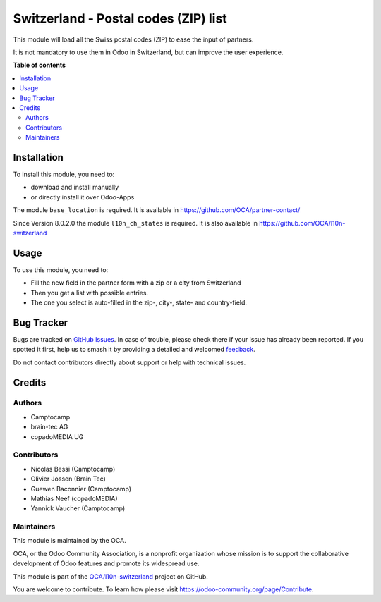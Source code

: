 =====================================
Switzerland - Postal codes (ZIP) list
=====================================

.. 
   !!!!!!!!!!!!!!!!!!!!!!!!!!!!!!!!!!!!!!!!!!!!!!!!!!!!
   !! This file is generated by oca-gen-addon-readme !!
   !! changes will be overwritten.                   !!
   !!!!!!!!!!!!!!!!!!!!!!!!!!!!!!!!!!!!!!!!!!!!!!!!!!!!
   !! source digest: sha256:4b999aa8e57c0db65aafe39f2f81845285f1089bbb7ff38c12db71e7e41ed746
   !!!!!!!!!!!!!!!!!!!!!!!!!!!!!!!!!!!!!!!!!!!!!!!!!!!!

.. |badge1| image:: https://img.shields.io/badge/maturity-Beta-yellow.png
    :target: https://odoo-community.org/page/development-status
    :alt: Beta
.. |badge2| image:: https://img.shields.io/badge/licence-AGPL--3-blue.png
    :target: http://www.gnu.org/licenses/agpl-3.0-standalone.html
    :alt: License: AGPL-3
.. |badge3| image:: https://img.shields.io/badge/github-OCA%2Fl10n--switzerland-lightgray.png?logo=github
    :target: https://github.com/OCA/l10n-switzerland/tree/12.0/l10n_ch_zip
    :alt: OCA/l10n-switzerland
.. |badge4| image:: https://img.shields.io/badge/weblate-Translate%20me-F47D42.png
    :target: https://translation.odoo-community.org/projects/l10n-switzerland-12-0/l10n-switzerland-12-0-l10n_ch_zip
    :alt: Translate me on Weblate
.. |badge5| image:: https://img.shields.io/badge/runboat-Try%20me-875A7B.png
    :target: https://runboat.odoo-community.org/builds?repo=OCA/l10n-switzerland&target_branch=12.0
    :alt: Try me on Runboat

|badge1| |badge2| |badge3| |badge4| |badge5|

This module will load all the Swiss postal codes (ZIP) to ease the input
of partners.

It is not mandatory to use them in Odoo in Switzerland, but can improve
the user experience.

**Table of contents**

.. contents::
   :local:

Installation
============

To install this module, you need to:

* download and install manually
* or directly install it over Odoo-Apps

The module ``base_location`` is required. It is available in
https://github.com/OCA/partner-contact/

Since Version 8.0.2.0 the module ``l10n_ch_states`` is required.
It is also available in https://github.com/OCA/l10n-switzerland

Usage
=====

To use this module, you need to:

* Fill the new field in the partner form with a zip or a city from Switzerland
* Then you get a list with possible entries.
* The one you select is auto-filled in the zip-, city-, state- and country-field.

Bug Tracker
===========

Bugs are tracked on `GitHub Issues <https://github.com/OCA/l10n-switzerland/issues>`_.
In case of trouble, please check there if your issue has already been reported.
If you spotted it first, help us to smash it by providing a detailed and welcomed
`feedback <https://github.com/OCA/l10n-switzerland/issues/new?body=module:%20l10n_ch_zip%0Aversion:%2012.0%0A%0A**Steps%20to%20reproduce**%0A-%20...%0A%0A**Current%20behavior**%0A%0A**Expected%20behavior**>`_.

Do not contact contributors directly about support or help with technical issues.

Credits
=======

Authors
~~~~~~~

* Camptocamp
* brain-tec AG
* copadoMEDIA UG

Contributors
~~~~~~~~~~~~

* Nicolas Bessi (Camptocamp)
* Olivier Jossen (Brain Tec)
* Guewen Baconnier (Camptocamp)
* Mathias Neef (copadoMEDIA)
* Yannick Vaucher (Camptocamp)

Maintainers
~~~~~~~~~~~

This module is maintained by the OCA.

.. image:: https://odoo-community.org/logo.png
   :alt: Odoo Community Association
   :target: https://odoo-community.org

OCA, or the Odoo Community Association, is a nonprofit organization whose
mission is to support the collaborative development of Odoo features and
promote its widespread use.

This module is part of the `OCA/l10n-switzerland <https://github.com/OCA/l10n-switzerland/tree/12.0/l10n_ch_zip>`_ project on GitHub.

You are welcome to contribute. To learn how please visit https://odoo-community.org/page/Contribute.
